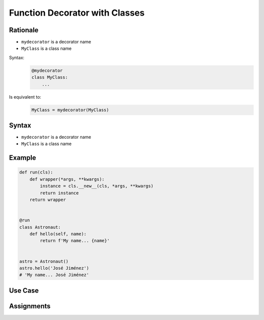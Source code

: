 *******************************
Function Decorator with Classes
*******************************


Rationale
=========
* ``mydecorator`` is a decorator name
* ``MyClass`` is a class name

Syntax:
    .. code-block:: python

        @mydecorator
        class MyClass:
            ...

Is equivalent to:
    .. code-block:: python

        MyClass = mydecorator(MyClass)


Syntax
======
* ``mydecorator`` is a decorator name
* ``MyClass`` is a class name

.. code-block:: python
    :caption: Definition

    def decorator(cls):
        class Wrapper(cls):
            def __new__(cls, *args, **kwargs):
                ...
        return Wrapper


    def decorator(cls):
        def wrapper(*args, **kwargs):
            instance = cls.__new__(cls, *args, **kwargs)
            return instance
        return wrapper

.. code-block:: python
    :caption: Decoration

    @decorator
    class MyClass:
        ...

.. code-block:: python
    :caption: Usage

    my = MyClass()


Example
=======
.. code-block:: python

    def run(cls):
        def wrapper(*args, **kwargs):
            instance = cls.__new__(cls, *args, **kwargs)
            return instance
        return wrapper


    @run
    class Astronaut:
        def hello(self, name):
            return f'My name... {name}'


    astro = Astronaut()
    astro.hello('José Jiménez')
    # 'My name... José Jiménez'


Use Case
========
.. code-block:: python
    :caption: Add logger attribute to class

    import logging

    def logger(cls):
        class Wrapper(cls):
            logger = logging.getLogger(cls.__name__)
        return Wrapper


    @logger
    class Astronaut:
        pass


    print(Astronaut.logger)
    # <Logger Astronaut (WARNING)>


.. code-block:: python
    :caption: Singleton using functional wrapper

    def singleton(cls):
        def wrapper(*args, **kwargs):
            if not hasattr(cls, '_instance'):
                instance = object.__new__(cls, *args, **kwargs)
                setattr(cls, '_instance', instance)
            return getattr(cls, '_instance')
        return wrapper


    @singleton
    class DatabaseConnection:
        def connect(self):
            print(f'Connecting... using {self._instance}')


    a = DatabaseConnection()  # Creating instance
    a.connect()
    # Connecting... using <__main__.DatabaseConnection object at 0x10cd56fa0>

    b = DatabaseConnection()  # Reusing instance
    b.connect()
    # Connecting... using <__main__.DatabaseConnection object at 0x10cd56fa0>

.. code-block:: python
    :caption: Singleton using class wrapper

    def singleton(cls):
        class Wrapper(cls):
            def __new__(cls, *args, **kwargs):
                if not hasattr(cls, '_instance'):
                    instance = object.__new__(cls, *args, **kwargs)
                    setattr(cls, '_instance', instance)
                return getattr(cls, '_instance')
        return Wrapper


    @singleton
    class DatabaseConnection:
        def connect(self):
            print(f'Connecting... using {self._instance}')


    a = DatabaseConnection()  # Creating instance
    a.connect()
    # Connecting... using <__main__.singleton.<locals>.Wrapper object at 0x1085b6fa0>

    b = DatabaseConnection()  # Reusing instance
    b.connect()
    # Connecting... using <__main__.singleton.<locals>.Wrapper object at 0x1085b6fa0>


Assignments
===========
.. todo:: Create assignments

